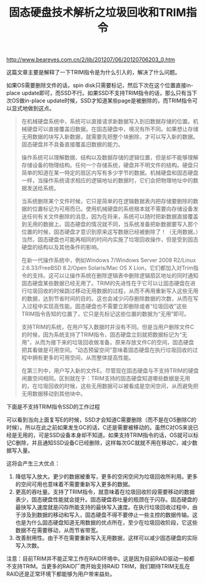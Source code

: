 #+title: 固态硬盘技术解析之垃圾回收和TRIM指令

http://www.beareyes.com.cn/2/lib/201207/06/20120706203_0.htm

这篇文章主要是解释了一下TRIM指令是为什么引入的，解决了什么问题。

如果OS需要删除文件的话，spin disk只需要标记，然后下次在这个位置直接in-place update即可，而SSD不行。如果SSD不支持TRIM指令的话，那么只有当下次OS做in-place update时候，SSD才知道某些page是被删除的，而TRIM指令可以显式地做到这点。

#+BEGIN_QUOTE
在机械硬盘系统中，系统可以直接请求新数据写入到旧数据存储的位置。机械硬盘可以直接覆盖旧数据。在固态硬盘中，境况有所不同。如果想让存储无用数据的块写入新数据，就需要先把整个块删除，才可以写入新的数据。固态硬盘并不具备直接覆盖旧数据的能力。

操作系统可以理解数据、结构以及数据存储的逻辑位置，但是却不能够理解存储设备的物理结构。任何一个存储系统，硬盘并不明文件的结构。硬盘只简单的知道在某一特定的扇区内写有多少字节的数据。机械硬盘和固态硬盘一样，当操作系统请求相应的逻辑地址的数据时，它们会把物理地址中的数据发送给系统。

当系统删除某个文件时候，它只是简单的在逻辑数据表内把存储要删除的数据的位置标记为可用而已。使用机械硬盘的系统根本就不需要向存储设备发送任何有关文件删除的消息，因为在将来，系统可以随时把新数据直接覆盖到无用的数据上。固态硬盘的情况就不同，当系统准备把新数据要写入那个位置的时候，固态硬盘才意识到原来这写数据已经被删除了！（无用数据。）当然，固态硬盘也可能再相同的时间内实施了垃圾回收操作，但是受到固态硬盘的结构以及其他条件的影响。

在新一代操作系统中，例如Windows 7/Windows Server 2008 R2/Linux 2.6.33/FreeBSD 8.2/Open Solaris/Mac OS X Lion，它们都加入对Trim指令的支持。这可以让操作系统在删除逻辑表中删除逻辑扇区地址的同时通知固态硬盘某些数据已经无用了。TRIM的先进性在于它可以让固态硬盘在进行垃圾回收的时候跳过移动无用数据的过程，从而不再用重新写入这些无用的数据，达到节省时间的目的。这也会减少闪存删除数据的次数，从而在写入过程中实现高性能。固态硬盘也不需要立即删除或者“垃圾回收”这些TRIM指令告知的位置了，它只是先标记这些位置的数据为“无用”即可。

支持TRIM的系统，在用户写入数据时并没有不同。但是当用户删除文件C的时候，因为系统支持了TRIM指令，固态硬盘立刻就把数据标记为“无用”，从而为接下来的垃圾回收做准备。原来存放文件C的空间，固态硬盘把其看做是可用空间。“动态预留空间”意味着固态硬盘在执行垃圾回收的过程中拥有更多的可用空间，从而整体提高性能。

在第三列中，用户写入新的文件E。尽管现在固态硬盘与不支持TRIM的硬盘闲置空间相同。区别就在于：TRIM支持的固态硬盘知道哪些数据是无用的，在垃圾回收的时候，这些无用数据可以被看成是空闲空间，从而避免把无用数据移动到其他块中。
#+END_QUOTE

下面是不支持TRIM指令SSD的工作过程

[[../images/ssd-without-trim.jpg]]

可以看到当向上面复写E的时候，SSD才会知道C需要删除（而不是在OS删除C的时候）。所以在此之前如果发生GC的话，C还是需要被移动的。虽然C对OS来说已经是无用的，可是SSD设备本身却不知道。如果支持TRIM指令的话，OS就可以标记C删除，并且通知SSD设备C已经删除，这样每次GC就就不用在移动C，减少数据写入量。

[[../images/ssd-with-trim.jpg]]

这将会产生三大优点：
1. 降低写入放大。更少的数据被重写，更多的空闲空间为垃圾回收所利用。更多的空间可用也意味着不需要重新写入更多的数据。
2. 更高的吞吐量。支持了TRIM指令，就意味着在垃圾回收阶段需要移动的数据表少，固态硬盘性能就会提升。固态硬盘吞吐量的瓶颈在于闪存。固态硬盘的最快写入速度就是闪存所能支持的最快写入速度。在执行垃圾回收过程中，由于涉及到数据的移动和写入，固态硬盘不得不要停止一些主控的数据传输。这也是为什么固态硬盘知道无用数据的优点所在，至少在垃圾回收阶段，它这些数据不在需要移动，从而节省带宽。
3. 改善耐用性。由于不在需要重新写入无用数据，这样可以减少固态硬盘的实际写入次数。
注意：目前TRIM并不能正常工作在RAID环境中。这是因为目前RAID驱动一般都不支持TRIM。当更多的RAID厂商开始支持RAID TRIM，我们期待TRIM无乱在RAID还是正常环境下都能够为用户带来益处。